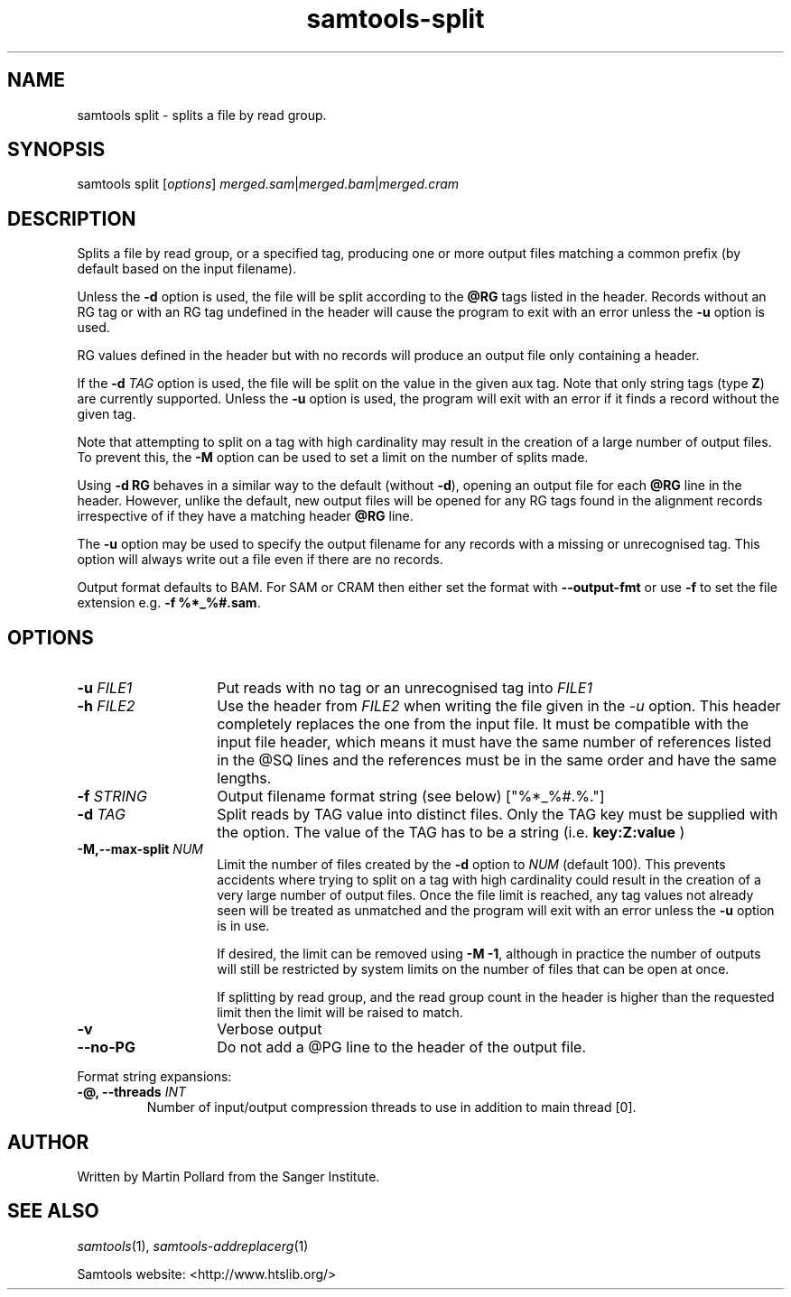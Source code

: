 '\" t
.TH samtools-split 1 "24 January 2024" "samtools-1.19.2" "Bioinformatics tools"
.SH NAME
samtools split \- splits a file by read group.
.\"
.\" Copyright (C) 2008-2011, 2013-2018,2023 Genome Research Ltd.
.\" Portions copyright (C) 2010, 2011 Broad Institute.
.\"
.\" Author: Heng Li <lh3@sanger.ac.uk>
.\" Author: Joshua C. Randall <jcrandall@alum.mit.edu>
.\"
.\" Permission is hereby granted, free of charge, to any person obtaining a
.\" copy of this software and associated documentation files (the "Software"),
.\" to deal in the Software without restriction, including without limitation
.\" the rights to use, copy, modify, merge, publish, distribute, sublicense,
.\" and/or sell copies of the Software, and to permit persons to whom the
.\" Software is furnished to do so, subject to the following conditions:
.\"
.\" The above copyright notice and this permission notice shall be included in
.\" all copies or substantial portions of the Software.
.\"
.\" THE SOFTWARE IS PROVIDED "AS IS", WITHOUT WARRANTY OF ANY KIND, EXPRESS OR
.\" IMPLIED, INCLUDING BUT NOT LIMITED TO THE WARRANTIES OF MERCHANTABILITY,
.\" FITNESS FOR A PARTICULAR PURPOSE AND NONINFRINGEMENT. IN NO EVENT SHALL
.\" THE AUTHORS OR COPYRIGHT HOLDERS BE LIABLE FOR ANY CLAIM, DAMAGES OR OTHER
.\" LIABILITY, WHETHER IN AN ACTION OF CONTRACT, TORT OR OTHERWISE, ARISING
.\" FROM, OUT OF OR IN CONNECTION WITH THE SOFTWARE OR THE USE OR OTHER
.\" DEALINGS IN THE SOFTWARE.
.
.\" For code blocks and examples (cf groff's Ultrix-specific man macros)
.de EX

.  in +\\$1
.  nf
.  ft CR
..
.de EE
.  ft
.  fi
.  in

..
.
.SH SYNOPSIS
.PP
samtools split
.RI [ options ]
.IR merged.sam | merged.bam | merged.cram

.SH DESCRIPTION
.PP
Splits a file by read group, or a specified tag,
producing one or more output files
matching a common prefix (by default based on the input filename).

Unless the \fB-d\fR option is used, the file will be split according to the
.B @RG
tags listed in the header.
Records without an RG tag or with an RG tag undefined in the header will cause
the program to exit with an error unless the \fB-u\fR option is used.

RG values defined in the header but with no records will produce an output file
only containing a header.

If the
.BI "-d " TAG
option is used, the file will be split on the value in the given aux tag.
Note that only string tags (type \fBZ\fR) are currently supported.
Unless the \fB-u\fR option is used, the program will exit with an error if
it finds a record without the given tag.

Note that attempting to split on a tag with high cardinality may result
in the creation of a large number of output files.
To prevent this, the \fB-M\fR option can be used to set a limit on the
number of splits made.

Using
.B -d RG
behaves in a similar way to the default (without \fB-d\fR),
opening an output file for each \fB@RG\fR line in the header.
However, unlike the default,
new output files will be opened for any RG tags found in the alignment records
irrespective of if they have a matching header \fB@RG\fR line.

The \fB-u\fR option may be used to specify the output filename for any
records with a missing or unrecognised tag.  This option will always write
out a file even if there are no records.

Output format defaults to BAM.  For SAM or CRAM then either set the format with
\fB--output-fmt\fR or use \fB-f\fR to set the file extension e.g.
\fB-f %*_%#.sam\fR. 

.SH OPTIONS
.TP 14
.BI "-u " FILE1
.RI "Put reads with no tag or an unrecognised tag into " FILE1
.TP
.BI "-h " FILE2
.RI "Use the header from " FILE2 " when writing the file given in the " -u
option.
This header completely replaces the one from the input file.
It must be compatible with the input file header, which means it must
have the same number of references listed in the @SQ lines and the
references must be in the same order and have the same lengths.
.TP
.BI "-f " STRING
Output filename format string (see below)
["%*_%#.%."]
.TP
.BI "-d " TAG
Split reads by TAG value into distinct files. Only the TAG key must be 
supplied with the option. The value of the TAG has to be a string (i.e.
.B key:Z:value
)
.TP
.BI "-M,--max-split " NUM
Limit the number of files created by the \fB-d\fR option to \fINUM\fR (default
100).
This prevents accidents where trying to split on a tag with high cardinality
could result in the creation of a very large number of output files.
Once the file limit is reached,
any tag values not already seen will be treated as unmatched and the program
will exit with an error unless the \fB-u\fR option is in use.

If desired, the limit can be removed using \fB-M -1\fR,
although in practice the number of outputs will still be restricted by
system limits on the number of files that can be open at once.

If splitting by read group, and the read group count in the header
is higher than the requested limit then the limit will be raised to match.
.TP
.B -v
Verbose output
.TP
.BI --no-PG
Do not add a @PG line to the header of the output file.
.PP
Format string expansions:
.TS
center;
lb l .
%%	%
%*	basename
%#	index (of @RG in the header, or count of TAG values seen so far)
%!	@RG ID or TAG value
%.	output format filename extension
.TE
.TP
.BI "-@, --threads " INT
Number of input/output compression threads to use in addition to main thread [0].

.SH AUTHOR
.PP
Written by Martin Pollard from the Sanger Institute.

.SH SEE ALSO
.IR samtools (1),
.IR samtools-addreplacerg (1)
.PP
Samtools website: <http://www.htslib.org/>
